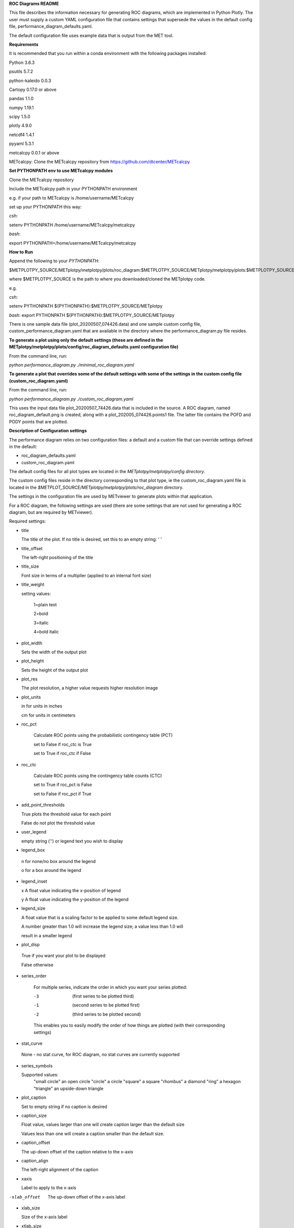 **ROC Diagrams README**

This file describes the information necessary for generating ROC diagrams,
which are implemented in Python Plotly.  The user must supply a custom YAML
configuration file that contains settings that supersede the values in the default
config file, performance_diagram_defaults.yaml.

The default configuration file uses example data that is output from the MET tool.


**Requirements**

It is recommended that you run within a conda environment
with the following packages installed:

Python 3.6.3

psutils 5.7.2

python-kaleido 0.0.3

Cartopy 0.17.0 or above

pandas 1.1.0

numpy 1.19.1

scipy 1.5.0

plotly 4.9.0

netcdf4 1.4.1

pyyaml 5.3.1

metcalcpy 0.0.1 or above

METcalcpy:
Clone the METcalcpy repository from https://github.com/dtcenter/METcalcpy


**Set PYTHONPATH env to use METcalcpy modules**

Clone the METcalcpy repository

Include the METcalcpy path in your PYTHONPATH environment

e.g. if your path to METcalcpy is /home/username/METcalcpy

set up your PYTHONPATH this way:

*csh*:


setenv PYTHONPATH /home/username/METcalcpy/metcalcpy


*bash*:


export PYTHONPATH=/home/username/METcalcpy/metcalcpy



**How to Run**

Append the following to your *PYTHONPATH*:

$METPLOTPY_SOURCE/METplotpy/metplotpy/plots/roc_diagram:$METPLOTPY_SOURCE/METplotpy/metplotpy/plots:$METPLOTPY_SOURCE/METplotpy/metplotpy/


where $METPLOTPY_SOURCE is the path to where you downloaded/cloned the METplotpy code.


e.g.

*csh*:

setenv PYTHONPATH ${PYTHONPATH}:$METPLOTPY_SOURCE/METplotpy

*bash*:
export PYTHONPATH ${PYTHONPATH}:$METPLOTPY_SOURCE/METplotpy

There is one sample data file (plot_20200507_074426.data) and one sample custom config file,
custom_performance_diagram.yaml that are available in the directory
where the performance_diagram.py file resides.


**To generate a plot using only the default settings (these are defined in the
METplotpy/metplotpy/plots/config/roc_diagram_defaults.yaml configuration
file)**

From the command line, run:

*python performance_diagram.py ./minimal_roc_diagram.yaml*


**To generate a plot that overrides some of the default settings with some of the settings in the custom config file
(custom_roc_diagram.yaml)**

From the command line, run:

*python performance_diagram.py ./custom_roc_diagram.yaml*

This uses the input data file plot_20200507_74426.data that is included
in the source.  A ROC diagram, named roc_diagram_default.png
is created, along with a plot_202005_074426.points1 file.  The latter file
contains the POFD and PODY points that are plotted.

**Description of Configuration settings**

The performance diagram relies on two configuration files:
a default and a custom file that can override
settings defined in the default:

* roc_diagram_defaults.yaml

* custom_roc_diagram.yaml

The default config files for all plot types are located in the *METplotpy/metplotpy/config
directory*.

The custom config files reside in the directory corresponding to that plot type, ie the
custom_roc_diagram.yaml file is located in the *$METPLOT_SOURCE/METplotpy/metplotpy/plots/roc_diagram*
directory.

The settings in the configuration file are used by METviewer to generate
plots within that application.

For a ROC diagram, the following settings are used (there are some settings that
are not used for generating a ROC diagram, but are required by METviewer).

Required settings:

- title

  The title of the plot.  If no title is desired, set this to an empty string: ' '



- title_offset

  The left-right positioning of the title

- title_size

  Font size in terms of a multiplier (applied to an internal font size)

- title_weight

  setting values:

    1=plain text

    2=bold

    3=italic

    4=bold italic

- plot_width

  Sets the width of the output plot

- plot_height

  Sets the height of the output plot

- plot_res

  The plot resolution, a higher value requests higher resolution image

- plot_units

  in for units in inches

  cm for units in centimeters

- roc_pct

   Calculate ROC points using the probabilistic contingency table (PCT)

   set to False if roc_ctc is True

   set to True if roc_ctc if False

- roc_ctc

   Calculate ROC points using the  contingency table counts (CTC)

   set to True if roc_pct is False

   set to False if roc_pct if True

- add_point_thresholds

  True  plots the threshold value for each point

  False  do not plot the threshold value

- user_legend

  empty string ('') or legend text you wish to display

- legend_box

 n for none/no box around the legend

 o for a box around the legend

- legend_inset

  x  A float value indicating the x-position of legend

  y  A float value indicating the y-position of the legend

- legend_size

  A float value that is a scaling factor to be applied to some default legend size.

  A number greater than 1.0 will increase the legend size; a value less than 1.0 will

  result in a smaller legend


- plot_disp

 True if you want your plot to be displayed

 False otherwise

- series_order

    For multiple series, indicate the order in which you want your series plotted:

    -3   (first series to be plotted third)

    -1   (second series to be plotted first)

    -2   (third series to be plotted second)

    This enables you to easily modify the order of how things are plotted (with their
    corresponding settings)

- stat_curve
 None  - no stat curve, for ROC diagram, no stat curves are currently supported


- series_symbols

  Supported values:
     "small circle"  an open circle
     "circle"   a circle
     "square"   a square
     "rhombus"  a diamond
     "ring"  a hexagon
     "triangle"  an upside-down triangle

- plot_caption

  Set to empty string if no caption is desired

- caption_size

  Float value, values larger than one will create caption larger than the default size

  Values less than one will create a caption smaller than the default size.

- caption_offset

  The up-down offset of the caption relative to the x-axis

- caption_align

  The left-right alignment of the caption

- xaxis

  Label to apply to the x-axis

-xlab_offset

 The up-down offset of the x-axis label

- xlab_size

  Size of the x-axis label

- xtlab_size

 The size of the tick labels for the x-axis

- yaxis_1

  The label for the y-axis.  Set to empty string if no label is desired.

- yaxis_2
  The label for the second y-axis.  Set to empty string for this plot type.

- ylab_offset

  The up-down offset of the y-axis label

- ytlab_size

  The size of the tick labels for the y-axis

-stat_input

 The full file path and filename for the input data needed to generate this plot

- plot_filename

  The full file path and name for the plot that will be generated.  Currently, only
  png files will be generated.



















